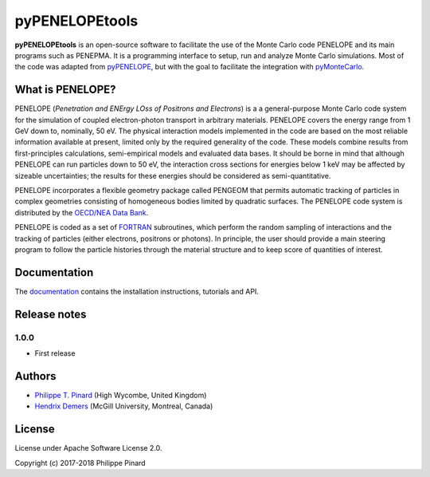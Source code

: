 pyPENELOPEtools
===============

.. image:: https://img.shields.io/pypi/v/pypenelopetools.svg
.. image:: https://img.shields.io/travis/pymontecarlo/pypenelopetools.svg
.. image:: https://img.shields.io/codecov/c/github/pymontecarlo/pypenelopetools.svg

**pyPENELOPEtools** is an open-source software to facilitate the use of the 
Monte Carlo code PENELOPE and its main programs such as PENEPMA. 
It is a programming interface to setup, run and analyze Monte Carlo simulations.
Most of the code was adapted from `pyPENELOPE <http://pypenelope.sourceforge.net>`_, but
with the goal to facilitate the integration with 
`pyMonteCarlo <https://github.com/pymontecarlo/pymontecarlo>`_.

What is PENELOPE?
-----------------

PENELOPE (*Penetration and ENErgy LOss of Positrons and Electrons*) is a
a general-purpose Monte Carlo code system for the simulation of coupled 
electron-photon transport in arbitrary materials. 
PENELOPE covers the energy range from 1 GeV down to, nominally, 50 eV. 
The physical interaction models implemented in the code are 
based on the most reliable information available at present, limited only by 
the required generality of the code. 
These models combine results from first-principles calculations, semi-empirical 
models and evaluated data bases. 
It should be borne in mind that although PENELOPE can run particles down to 50 
eV, the interaction cross sections for energies below 1 keV may be affected by 
sizeable uncertainties; the results for these energies should be considered as 
semi-quantitative. 

PENELOPE incorporates a flexible geometry package called PENGEOM that permits 
automatic tracking of particles in complex geometries consisting of homogeneous
bodies limited by quadratic surfaces. 
The PENELOPE code system is distributed by the 
`OECD/NEA Data Bank <http://www.nea.fr>`_. 

PENELOPE is coded as a set of `FORTRAN <http://en.wikipedia.org/wiki/Fortran>`_ 
subroutines, which perform the random sampling of interactions and the tracking 
of particles (either electrons, positrons or photons). 
In principle, the user should provide a main steering program to follow the 
particle histories through the material structure and to keep score of 
quantities of interest.

Documentation
-------------

The `documentation <http://pypenelopetools.readthedocs.io>`_ contains the
installation instructions, tutorials and API.

Release notes
-------------

1.0.0
^^^^^

* First release

Authors
-------

- `Philippe T. Pinard <https://github.com/ppinard>`_ (High Wycombe, United Kingdom)
- `Hendrix Demers <https://github.com/drix00>`_ (McGill University, Montreal, Canada)

License
-------

License under Apache Software License 2.0.

Copyright (c) 2017-2018 Philippe Pinard


